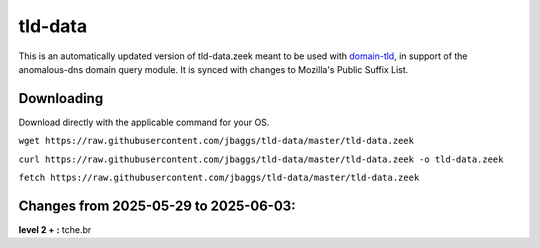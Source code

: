 tld-data
========
This is an automatically updated version of tld-data.zeek meant to be used
with domain-tld_, in support of the anomalous-dns domain query module. It
is synced with changes to Mozilla's Public Suffix List. 

.. _domain-tld: https://github.com/sethhall/domain-tld

Downloading
-----------
Download directly with the applicable command for your OS.

``wget https://raw.githubusercontent.com/jbaggs/tld-data/master/tld-data.zeek``

``curl https://raw.githubusercontent.com/jbaggs/tld-data/master/tld-data.zeek -o tld-data.zeek``

``fetch https://raw.githubusercontent.com/jbaggs/tld-data/master/tld-data.zeek``

Changes from 2025-05-29 to 2025-06-03:
--------------------------------------
**level 2 + :** tche.br


